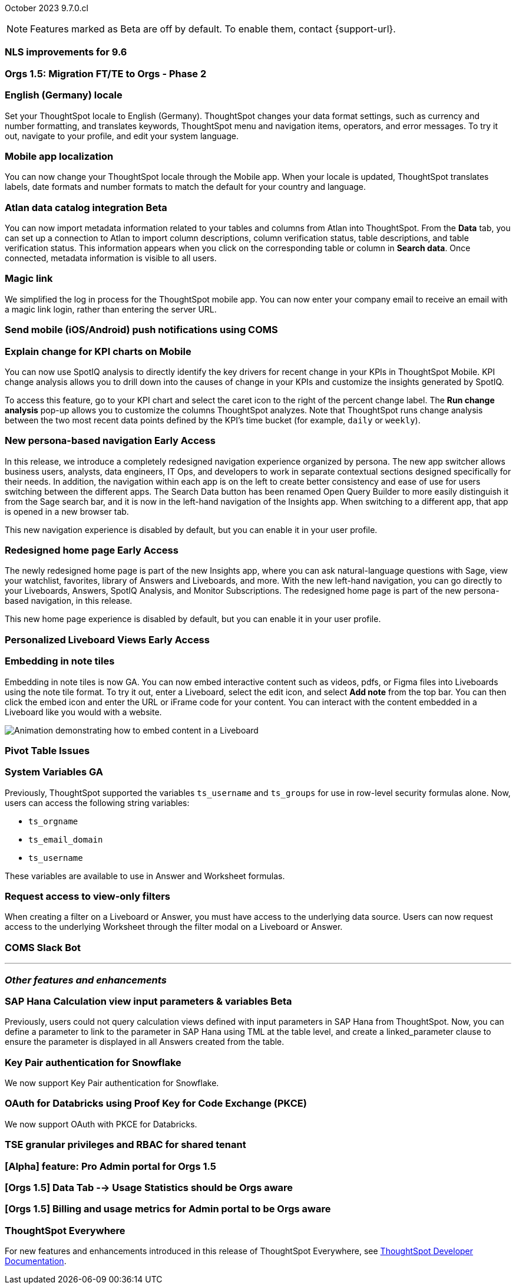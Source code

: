 ifndef::pendo-links[]
October 2023 [label label-dep]#9.7.0.cl#
endif::[]
ifdef::pendo-links[]
[month-year-whats-new]#October 2023#
[label label-dep-whats-new]#9.7.0.cl#
endif::[]

ifndef::free-trial-feature[]
NOTE: Features marked as [.badge.badge-update-note]#Beta# are off by default. To enable them, contact {support-url}.
endif::free-trial-feature[]

[#primary-9-7-0-cl]

// Business User

[#9-7-0-cl-nls]
[discrete]
=== NLS improvements for 9.6

// Mary

////
ifndef::pendo-links[]
[#9-7-0-cl-slack]
[discrete]
=== ThoughtSpot Slack bot for Natural Language Search [.badge.badge-beta]#Beta#
endif::[]
ifdef::pendo-links[]
[#9-7-0-cl-slack]
[discrete]
=== ThoughtSpot Slack bot for Natural Language Search [.badge.badge-beta-whats-new]#Beta#
endif::[]

// Naomi
////

[#9-7-0-cl-migration]
[discrete]
=== Orgs 1.5: Migration FT/TE to Orgs - Phase 2

// Mary

[#9-7-0-cl-en-de]
[discrete]
=== English (Germany) locale

// Naomi

Set your ThoughtSpot locale to English (Germany). ThoughtSpot changes your data format settings, such as currency and number formatting, and translates keywords, ThoughtSpot menu and navigation items, operators, and error messages. To try it out, navigate to your profile, and edit your system language.

[#9-7-0-cl-localization]
[discrete]
=== Mobile app localization

// Naomi

You can now change your ThoughtSpot locale through the Mobile app. When your locale is updated, ThoughtSpot translates labels, date formats and number formats to match the default for your country and language.

ifndef::pendo-links[]
[#9-7-0-cl-atlan]
[discrete]
=== Atlan data catalog integration [.badge.badge-beta]#Beta#
endif::[]
ifdef::pendo-links[]
[#9-7-0-cl-atlan]
[discrete]
=== Atlan data catalog integration [.badge.badge-beta-whats-new]#Beta#
endif::[]

// Naomi

You can now import metadata information related to your tables and columns from Atlan into ThoughtSpot. From the *Data* tab, you can set up a connection to Atlan to import
column descriptions, column verification status, table descriptions, and table verification status. This information appears when you click on the corresponding table or column in *Search data*. Once connected, metadata information is visible to all users.


[#9-7-0-cl-magiclink]
[discrete]
=== Magic link

// Naomi

We simplified the log in process for the ThoughtSpot mobile app. You can now enter your company email to receive an email with a magic link login, rather than entering the server URL.

////
[#9-7-0-cl-backend]
[discrete]
=== MagicLink- build backend service to support sending magic link via email to log in on the mobile app

// Naomi
////

[#9-7-0-cl-mobile-push]
[discrete]
=== Send mobile (iOS/Android) push notifications using COMS

// Mary

[#9-7-0-cl-explain]
[discrete]
=== Explain change for KPI charts on Mobile

// Naomi

You can now use SpotIQ analysis to directly identify the key drivers for recent change in your KPIs in ThoughtSpot Mobile. KPI change analysis allows you to drill down into the causes of change in your KPIs and customize the insights generated by SpotIQ.

To access this feature, go to your KPI chart and select the caret icon to the right of the percent change label. The *Run change analysis* pop-up allows you to customize the columns ThoughtSpot analyzes. Note that ThoughtSpot runs change analysis between the two most recent data points defined by the KPI’s time bucket (for example, `daily` or `weekly`).

// Analyst

ifndef::pendo-links[]
[#9-7-0-cl-nav]
[discrete]
=== New persona-based navigation [.badge.badge-early-access]#Early Access#
endif::[]
ifdef::pendo-links[]
[#9-7-0-cl-nav]
[discrete]
=== New persona-based navigation [.badge.badge-early-access-whats-new]#Early Access#
endif::[]

In this release, we introduce a completely redesigned navigation experience organized by persona. The new app switcher allows business users, analysts, data engineers, IT Ops, and developers to work in separate contextual sections designed specifically for their needs. In addition, the navigation within each app is on the left to create better consistency and ease of use for users switching between the different apps. The Search Data button has been renamed Open Query Builder to more easily distinguish it from the Sage search bar, and it is now in the left-hand navigation of the Insights app. When switching to a different app, that app is opened in a new browser tab.

This new navigation experience is disabled by default, but you can enable it in your user profile.

// Mark

ifndef::pendo-links[]
[#9-7-0-cl-redesign]
[discrete]
=== Redesigned home page [.badge.badge-early-access]#Early Access#
endif::[]
ifdef::pendo-links[]
[#9-7-0-cl-redesign]
=== Redesigned home page [.badge.badge-early-access-whats-new]#Early Access#
endif::[]

The newly redesigned home page is part of the new Insights app, where you can ask natural-language questions with Sage, view your watchlist, favorites, library of Answers and Liveboards, and more. With the new left-hand navigation, you can go directly to your Liveboards, Answers, SpotIQ Analysis, and Monitor Subscriptions. The redesigned home page is part of the new persona-based navigation, in this release.

This new home page experience is disabled by default, but you can enable it in your user profile.

// Mark

ifndef::pendo-links[]
[#9-7-0-cl-personalized]
[discrete]
=== Personalized Liveboard Views [.badge.badge-early-access]#Early Access#
endif::[]
ifdef::pendo-links[]
[#9-7-0-cl-personalized]
[discrete]
=== Personalized Liveboard Views [.badge.badge-early-access-whats-new]#Early Access#
endif::[]


// Mary-- note: this article should be titled personalized-liveboard-views.adoc to match in-product links

[#9-7-0-cl-embedding]
[discrete]
=== Embedding in note tiles

// Naomi

Embedding in note tiles is now GA. You can now embed interactive content such as videos, pdfs, or Figma files into Liveboards using the note tile format. To try it out, enter a Liveboard, select the edit icon, and select *Add note* from the top bar. You can then click the embed icon and enter the URL or iFrame code for your content. You can interact with the content embedded in a Liveboard like you would with a website.

image:embed-note-tile.gif[Animation demonstrating how to embed content in a Liveboard]

[#9-7-0-cl-pivot]
[discrete]
=== Pivot Table Issues

// Mary


[#9-7-0-cl-variables]
[discrete]
=== System Variables GA

// Naomi

Previously, ThoughtSpot supported the variables `ts_username` and `ts_groups` for use in row-level security formulas alone. Now, users can access the following string variables:

* `ts_orgname`
* `ts_email_domain`
* `ts_username`

These variables are available to use in Answer and Worksheet formulas.

[#9-7-0-cl-filter]
[discrete]
=== Request access to view-only filters

// Naomi

When creating a filter on a Liveboard or Answer, you must have access to the underlying data source. Users can now request access to the underlying Worksheet through the filter modal on a Liveboard or Answer.

[#9-7-0-cl-coms]
[discrete]
=== COMS Slack Bot

// Mary

'''
[#secondary-9-7-0-cl]
[discrete]
=== _Other features and enhancements_

// Data Engineer

ifndef::pendo-links[]
[#9-7-0-cl-sap-hana]
[discrete]
=== SAP Hana Calculation view input parameters & variables [.badge.badge-beta]#Beta#
endif::[]
ifdef::pendo-links[]
[#9-7-0-cl-sap-hana]
[discrete]
=== SAP Hana Calculation view input parameters & variables [.badge.badge-beta-whats-new]#Beta#
endif::[]

// Naomi

Previously, users could not query calculation views defined with input parameters in SAP Hana from ThoughtSpot. Now, you can define a parameter to link to the parameter in SAP Hana using TML at the table level, and create a linked_parameter clause to ensure the parameter is displayed in all Answers created from the table.



[#9-7-0-cl-snowflake]
[discrete]
=== Key Pair authentication for Snowflake

// Naomi

We now support Key Pair authentication for Snowflake.

[#9-7-0-cl-oauth]
[discrete]
=== OAuth for Databricks using Proof Key for Code Exchange (PKCE)

// Naomi

We now support OAuth with PKCE for Databricks.

////
[#9-7-0-cl-dbt]
[discrete]
=== dbt integration: enhancements to the models integration

// Naomi
////

// IT/Ops Engineer

// [#9-7-0-cl-monitoring]
// [discrete]
// === Pro-edition monitoring dashboard and alerts

// Mark - TBD

[#9-7-0-cl-tse]
[discrete]
=== TSE granular privileges and RBAC for shared tenant

// Mary

[#9-7-0-cl-orgs]
[discrete]
=== [Alpha] feature: Pro Admin portal for Orgs 1.5

// Mary

[#9-7-0-cl-data]
[discrete]
=== [Orgs 1.5] Data Tab --> Usage Statistics should be Orgs aware

// Mary

[#9-7-0-cl-billing]
[discrete]
=== [Orgs 1.5] Billing and usage metrics for Admin portal to be Orgs aware

// Mary

////
[#9-7-0-cl-embrace]
[discrete]
=== Embrace v2

// Naomi
////

////
[#9-7-0-cl-modal]
[discrete]
=== Monitor alert edit/create modal improvements

// Naomi
////

ifndef::free-trial-feature[]
[discrete]
=== ThoughtSpot Everywhere

For new features and enhancements introduced in this release of ThoughtSpot Everywhere, see https://developers.thoughtspot.com/docs/?pageid=whats-new[ThoughtSpot Developer Documentation^].
endif::[]
